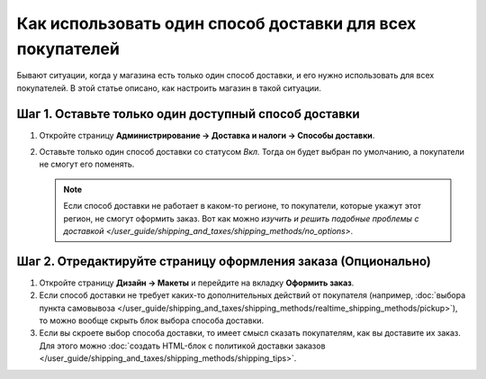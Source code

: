 **********************************************************
Как использовать один способ доставки для всех покупателей
**********************************************************

Бывают ситуации, когда у магазина есть только один способ доставки, и его нужно использовать для всех покупателей. В этой статье описано, как настроить магазин в такой ситуации.

=====================================================
Шаг 1. Оставьте только один доступный способ доставки
=====================================================

#. Откройте страницу **Администрирование → Доставка и налоги → Способы доставки**.

#. Оставьте только один способ доставки со статусом *Вкл.* Тогда он будет выбран по умолчанию, а покупатели не смогут его поменять.

   .. note::

       Если способ доставки не работает в каком-то регионе, то покупатели, которые укажут этот регион, не смогут оформить заказ. Вот как можно `изучить и решить подобные проблемы с доставкой </user_guide/shipping_and_taxes/shipping_methods/no_options>`.

==============================================================
Шаг 2. Отредактируйте страницу оформления заказа (Опционально)
==============================================================

#. Откройте страницу **Дизайн → Макеты** и перейдите на вкладку **Оформить заказ**.

#. Если способ доставки не требует каких-то дополнительных действий от покупателя (например, :doc:`выбора пункта самовывоза </user_guide/shipping_and_taxes/shipping_methods/realtime_shipping_methods/pickup>`), то можно вообще скрыть блок выбора способа доставки.

#. Если вы скроете выбор способа доставки, то имеет смысл сказать покупателям, как вы доставите их заказ. Для этого можно :doc:`создать HTML-блок с политикой доставки заказов </user_guide/shipping_and_taxes/shipping_methods/shipping_tips>`.
